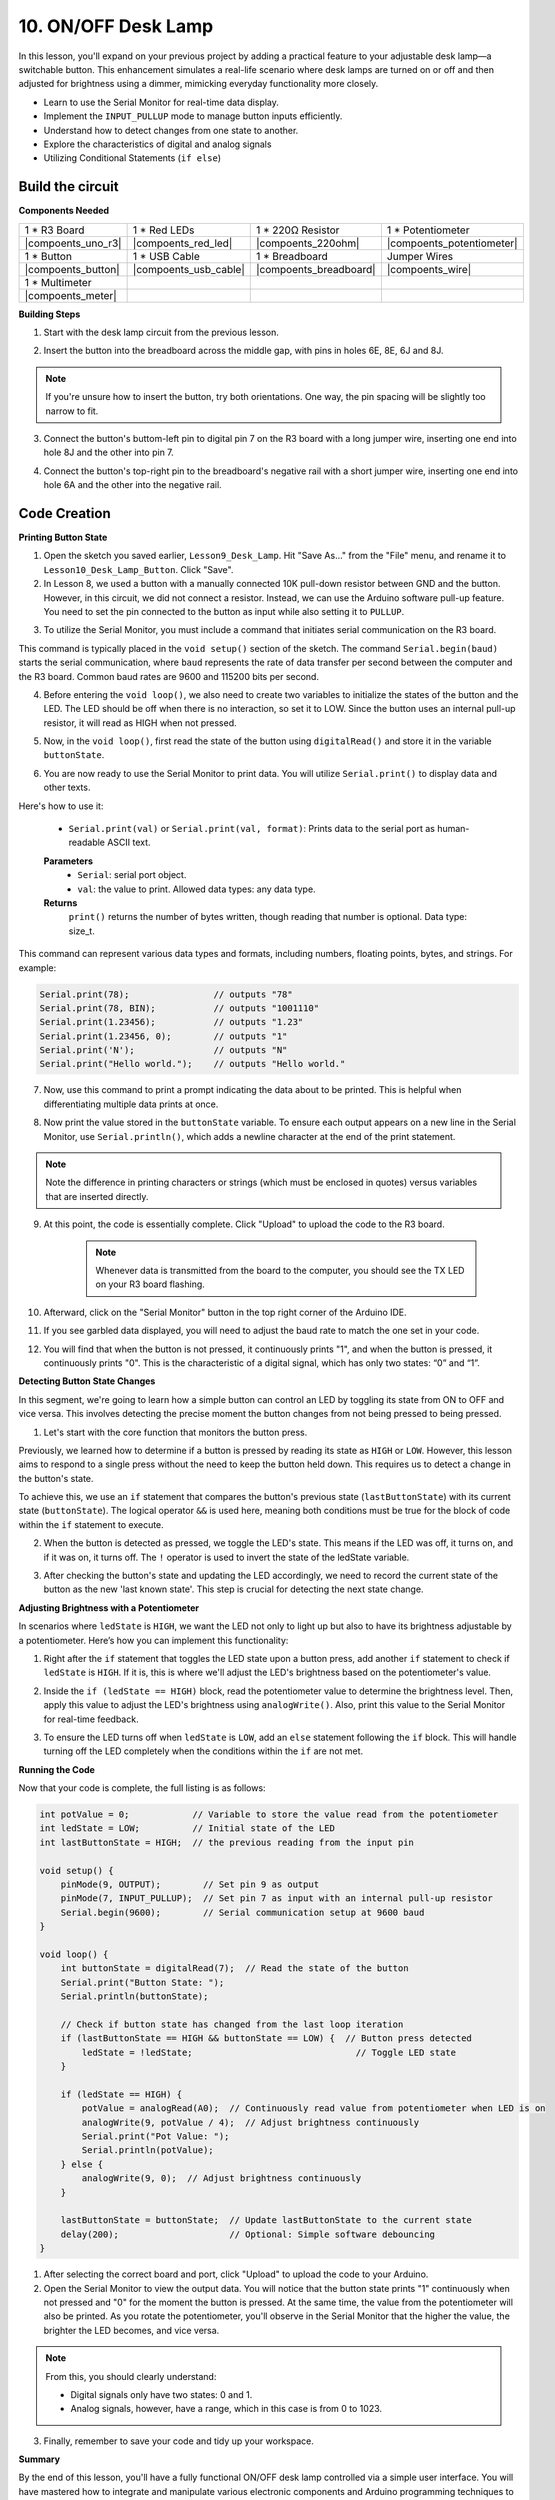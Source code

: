 10. ON/OFF Desk Lamp
====================================

In this lesson, you'll expand on your previous project by adding a practical feature to your adjustable desk lamp—a switchable button. This enhancement simulates a real-life scenario where desk lamps are turned on or off and then adjusted for brightness using a dimmer, mimicking everyday functionality more closely.

.. image:: img/10_desk_lamp_button.jpg
    :width: 500
    :align: center

* Learn to use the Serial Monitor for real-time data display.
* Implement the ``INPUT_PULLUP`` mode to manage button inputs efficiently.
* Understand how to detect changes from one state to another.
* Explore the characteristics of digital and analog signals
* Utilizing Conditional Statements (``if else``)

Build the circuit
------------------------------------

**Components Needed**


.. list-table:: 
   :widths: 25 25 25 25
   :header-rows: 0

   * - 1 * R3 Board
     - 1 * Red LEDs
     - 1 * 220Ω Resistor
     - 1 * Potentiometer
   * - |compoents_uno_r3| 
     - |compoents_red_led| 
     - |compoents_220ohm| 
     - |compoents_potentiometer| 
   * - 1 * Button
     - 1 * USB Cable
     - 1 * Breadboard
     - Jumper Wires
   * - |compoents_button| 
     - |compoents_usb_cable| 
     - |compoents_breadboard| 
     - |compoents_wire| 
   * - 1 * Multimeter
     - 
     - 
     - 
   * - |compoents_meter| 
     - 
     - 
     - 


**Building Steps**

1. Start with the desk lamp circuit from the previous lesson.

.. image:: img/5_dimmer_led1_pin9.png
    :width: 500
    :align: center

2. Insert the button into the breadboard across the middle gap, with pins in holes 6E, 8E, 6J and 8J. 

.. note::

    If you're unsure how to insert the button, try both orientations. One way, the pin spacing will be slightly too narrow to fit.

.. image:: img/10_desk_lamp_button_button.png
    :width: 500
    :align: center

3. Connect the button's buttom-left pin to digital pin 7 on the R3 board with a long jumper wire, inserting one end into hole 8J and the other into pin 7.

.. image:: img/10_desk_lamp_button_p7.png
    :width: 500
    :align: center

4. Connect the button's top-right pin to the breadboard's negative rail with a short jumper wire, inserting one end into hole 6A and the other into the negative rail.

.. image:: img/10_desk_lamp_button_gnd.png
    :width: 500
    :align: center


Code Creation
-----------------

**Printing Button State**

1. Open the sketch you saved earlier, ``Lesson9_Desk_Lamp``. Hit "Save As..." from the "File" menu, and rename it to ``Lesson10_Desk_Lamp_Button``. Click "Save".

2. In Lesson 8, we used a button with a manually connected 10K pull-down resistor between GND and the button. However, in this circuit, we did not connect a resistor. Instead, we can use the Arduino software pull-up feature. You need to set the pin connected to the button as input while also setting it to ``PULLUP``.

.. code-block:: Arduino
    :emphasize-lines: 6

    int potValue = 0;

    void setup() {
        // put your setup code here, to run once:
        pinMode(9, OUTPUT);        // Set pin 9 as output
        pinMode(7, INPUT_PULLUP);  // Set pin 8 as input with an internal pull-up resistor
    }

3. To utilize the Serial Monitor, you must include a command that initiates serial communication on the R3 board. 

This command is typically placed in the ``void setup()`` section of the sketch. The command ``Serial.begin(baud)`` starts the serial communication, where ``baud`` represents the rate of data transfer per second between the computer and the R3 board. Common baud rates are 9600 and 115200 bits per second.

.. code-block:: Arduino
    :emphasize-lines: 7

    int potValue = 0;

    void setup() {
        // put your setup code here, to run once:
        pinMode(9, OUTPUT);        // Set pin 9 as output
        pinMode(7, INPUT_PULLUP);  // Set pin 7 as input with an internal pull-up resistor
        Serial.begin(9600);        // Serial communication setup at 9600 baud
    }


4. Before entering the ``void loop()``, we also need to create two variables to initialize the states of the button and the LED. The LED should be off when there is no interaction, so set it to LOW. Since the button uses an internal pull-up resistor, it will read as HIGH when not pressed.

.. code-block:: Arduino
    :emphasize-lines: 2,3

    int potValue = 0;  // Variable to store the value read from the potentiometer
    int ledState = LOW;          // Initial state of the LED
    int lastButtonState = HIGH;  // the previous reading from the input pin

    void setup() {
        pinMode(9, OUTPUT);        // Set pin 9 as output
        pinMode(7, INPUT_PULLUP);  // Set pin 7 as input with an internal pull-up resistor
        Serial.begin(9600);        // Serial communication setup at 9600 baud
    }

5. Now, in the ``void loop()``, first read the state of the button using ``digitalRead()`` and store it in the variable ``buttonState``. 

.. code-block:: Arduino
    :emphasize-lines: 2

    void loop() {
        int buttonState = digitalRead(7);  // Read the state of the button
    }

6. You are now ready to use the Serial Monitor to print data. You will utilize ``Serial.print()`` to display data and other texts.

Here's how to use it:


    * ``Serial.print(val)`` or ``Serial.print(val, format)``: Prints data to the serial port as human-readable ASCII text. 

    **Parameters**
        - ``Serial``: serial port object.
        - ``val``: the value to print. Allowed data types: any data type.

    **Returns**
        ``print()`` returns the number of bytes written, though reading that number is optional. Data type: size_t.

This command can represent various data types and formats, including numbers, floating points, bytes, and strings. For example:

.. code-block:: Arduino

    Serial.print(78);                // outputs "78"
    Serial.print(78, BIN);           // outputs "1001110"
    Serial.print(1.23456);           // outputs "1.23"
    Serial.print(1.23456, 0);        // outputs "1"
    Serial.print('N');               // outputs "N"
    Serial.print("Hello world.");    // outputs "Hello world."


7. Now, use this command to print a prompt indicating the data about to be printed. This is helpful when differentiating multiple data prints at once.

.. code-block:: Arduino
    :emphasize-lines: 3

    void loop() {
        int buttonState = digitalRead(7);  // Read the state of the button
        Serial.print("Button State: ");
    }

8. Now print the value stored in the ``buttonState`` variable. To ensure each output appears on a new line in the Serial Monitor, use ``Serial.println()``, which adds a newline character at the end of the print statement.
    
.. note::

    Note the difference in printing characters or strings (which must be enclosed in quotes) versus variables that are inserted directly.
    
.. code-block:: Arduino
    :emphasize-lines: 14

    int potValue = 0;  // Variable to store the value read from the potentiometer
    int ledState = LOW;          // Initial state of the LED
    int lastButtonState = HIGH;  // the previous reading from the input pin

    void setup() {
        pinMode(9, OUTPUT);        // Set pin 9 as output
        pinMode(7, INPUT_PULLUP);  // Set pin 7 as input with an internal pull-up resistor
        Serial.begin(9600);        // Serial communication setup at 9600 baud
    }

    void loop() {
        int buttonState = digitalRead(7);  // Read the state of the button
        Serial.print("Button State: ");
        Serial.println(buttonState);  // Print the current button state
    }

9. At this point, the code is essentially complete. Click "Upload" to upload the code to the R3 board.

    .. note::

        Whenever data is transmitted from the board to the computer, you should see the TX LED on your R3 board flashing.

10. Afterward, click on the "Serial Monitor" button in the top right corner of the Arduino IDE.

    .. image:: img/5_dimmer_led_serial.png
        :align: center

11. If you see garbled data displayed, you will need to adjust the baud rate to match the one set in your code.

    .. image:: img/5_dimmer_led_serial_baud.png
        :align: center

12. You will find that when the button is not pressed, it continuously prints "1", and when the button is pressed, it continuously prints "0". This is the characteristic of a digital signal, which has only two states: “0” and “1”.

**Detecting Button State Changes**

In this segment, we're going to learn how a simple button can control an LED by toggling its state from ON to OFF and vice versa. This involves detecting the precise moment the button changes from not being pressed to being pressed.

1. Let's start with the core function that monitors the button press.

Previously, we learned how to determine if a button is pressed by reading its state as ``HIGH`` or ``LOW``. However, this lesson aims to respond to a single press without the need to keep the button held down. This requires us to detect a change in the button's state.

To achieve this, we use an ``if`` statement that compares the button's previous state (``lastButtonState``) with its current state (``buttonState``). The logical operator ``&&`` is used here, meaning both conditions must be true for the block of code within the ``if`` statement to execute.

.. code-block:: Arduino
    :emphasize-lines: 7,8

    void loop() {
        int buttonState = digitalRead(7);  // Read the state of the button
        Serial.print("Button State: ");
        Serial.println(buttonState);  // Print the current button state
            
        // Check if button state has changed from the last loop iteration
        if (lastButtonState == HIGH && buttonState == LOW) {  // Button press detected
        }
    }

2. When the button is detected as pressed, we toggle the LED's state. This means if the LED was off, it turns on, and if it was on, it turns off. The ``!`` operator is used to invert the state of the ledState variable.


.. code-block:: Arduino
    :emphasize-lines: 8

    void loop() {
        int buttonState = digitalRead(7);  // Read the state of the button
        Serial.print("Button State: ");
        Serial.println(buttonState);  // Print the current button state
            
        // Check if button state has changed from the last loop iteration
        if (lastButtonState == HIGH && buttonState == LOW) {  // Button press detected
            ledState = !ledState;                               // Toggle LED state
        }
    }

3. After checking the button's state and updating the LED accordingly, we need to record the current state of the button as the new 'last known state'. This step is crucial for detecting the next state change.

.. code-block:: Arduino
    :emphasize-lines: 10,11

    void loop() {
        int buttonState = digitalRead(7);  // Read the state of the button
        Serial.print("Button State: ");
        Serial.println(buttonState);  // Print the current button state
        
        // Check if button state has changed from the last loop iteration
        if (lastButtonState == HIGH && buttonState == LOW) {  // Button press detected
            ledState = !ledState;                               // Toggle LED state
        }
        lastButtonState = buttonState;  // Update lastButtonState to the current state
        delay(200);                     // Optional: Simple software debouncing
        }

**Adjusting Brightness with a Potentiometer**

In scenarios where ``ledState`` is ``HIGH``, we want the LED not only to light up but also to have its brightness adjustable by a potentiometer. Here’s how you can implement this functionality:


1. Right after the ``if`` statement that toggles the LED state upon a button press, add another ``if`` statement to check if ``ledState`` is ``HIGH``. If it is, this is where we'll adjust the LED's brightness based on the potentiometer's value.


.. code-block:: Arduino
    :emphasize-lines: 10,12

    void loop() {
        int buttonState = digitalRead(7);  // Read the state of the button
        Serial.print("Button State: ");
        Serial.println(buttonState);  // Print the current button state
        
        // Check if button state has changed from the last loop iteration
        if (lastButtonState == HIGH && buttonState == LOW) {  // Button press detected
            ledState = !ledState;                               // Toggle LED state
        }
        if (ledState == HIGH) {

        }
        lastButtonState = buttonState;  // Update lastButtonState to the current state
        delay(200);                     // Optional: Simple software debouncing
    }

2. Inside the ``if (ledState == HIGH)`` block, read the potentiometer value to determine the brightness level. Then, apply this value to adjust the LED's brightness using ``analogWrite()``. Also, print this value to the Serial Monitor for real-time feedback.

.. code-block:: Arduino
    :emphasize-lines: 6-9

    // Check if button state has changed from the last loop iteration
    if (lastButtonState == HIGH && buttonState == LOW) {  // Button press detected
        ledState = !ledState;                               // Toggle LED state
    }
    if (ledState == HIGH) {
        potValue = analogRead(A0);  // Continuously read value from potentiometer when LED is on
        analogWrite(9, potValue / 4);  // Adjust brightness continuously
        Serial.print("Pot Value: ");
        Serial.println(potValue);
    }
    lastButtonState = buttonState;  // Update lastButtonState to the current state
    delay(200);                     // Optional: Simple software debouncing

3. To ensure the LED turns off when ``ledState`` is ``LOW``, add an ``else`` statement following the ``if`` block. This will handle turning off the LED completely when the conditions within the ``if`` are not met.

.. code-block:: Arduino
    :emphasize-lines: 6-8

    if (ledState == HIGH) {
        potValue = analogRead(A0);  // Continuously read value from potentiometer when LED is on
        analogWrite(9, potValue / 4);  // Adjust brightness continuously
        Serial.print("Pot Value: ");
        Serial.println(potValue);
    } else {
        analogWrite(9, 0);  // Adjust brightness continuously
    }

**Running the Code**

Now that your code is complete, the full listing is as follows:

.. code-block:: Arduino

    int potValue = 0;            // Variable to store the value read from the potentiometer
    int ledState = LOW;          // Initial state of the LED
    int lastButtonState = HIGH;  // the previous reading from the input pin

    void setup() {
        pinMode(9, OUTPUT);        // Set pin 9 as output
        pinMode(7, INPUT_PULLUP);  // Set pin 7 as input with an internal pull-up resistor
        Serial.begin(9600);        // Serial communication setup at 9600 baud
    }

    void loop() {
        int buttonState = digitalRead(7);  // Read the state of the button
        Serial.print("Button State: ");
        Serial.println(buttonState);

        // Check if button state has changed from the last loop iteration
        if (lastButtonState == HIGH && buttonState == LOW) {  // Button press detected
            ledState = !ledState;                               // Toggle LED state
        }

        if (ledState == HIGH) {
            potValue = analogRead(A0);  // Continuously read value from potentiometer when LED is on
            analogWrite(9, potValue / 4);  // Adjust brightness continuously
            Serial.print("Pot Value: ");
            Serial.println(potValue);
        } else {
            analogWrite(9, 0);  // Adjust brightness continuously
        }

        lastButtonState = buttonState;  // Update lastButtonState to the current state
        delay(200);                     // Optional: Simple software debouncing
    }

1. After selecting the correct board and port, click "Upload" to upload the code to your Arduino.

2. Open the Serial Monitor to view the output data. You will notice that the button state prints "1" continuously when not pressed and "0" for the moment the button is pressed. At the same time, the value from the potentiometer will also be printed. As you rotate the potentiometer, you'll observe in the Serial Monitor that the higher the value, the brighter the LED becomes, and vice versa.
    
.. image:: img/5_dimmer_led_serial_tool.png
    :align: center

.. note::

    From this, you should clearly understand:

    - Digital signals only have two states: 0 and 1.
    - Analog signals, however, have a range, which in this case is from 0 to 1023.

3. Finally, remember to save your code and tidy up your workspace.

**Summary**

By the end of this lesson, you'll have a fully functional ON/OFF desk lamp controlled via a simple user interface. You will have mastered how to integrate and manipulate various electronic components and Arduino programming techniques to create a practical and interactive electronic device. This project not only reinforces foundational concepts in electronics and programming but also gives you a functional piece to add to your collection of DIY projects.

**Question**:

1. What would happen if you set digital pin 7 to INPUT only? Why?

.. code-block::
    :emphasize-lines: 3

    void setup() {
        pinMode(9, OUTPUT);        // Set pin 9 as output
        pinMode(7, INPUT);  // Set pin 7 as input with an internal pull-up resistor
        Serial.begin(9600);        // Serial communication setup at 9600 baud
    }

2. If pin 7 is set only to ``INPUT``, what adjustments would need to be made to the circuit?